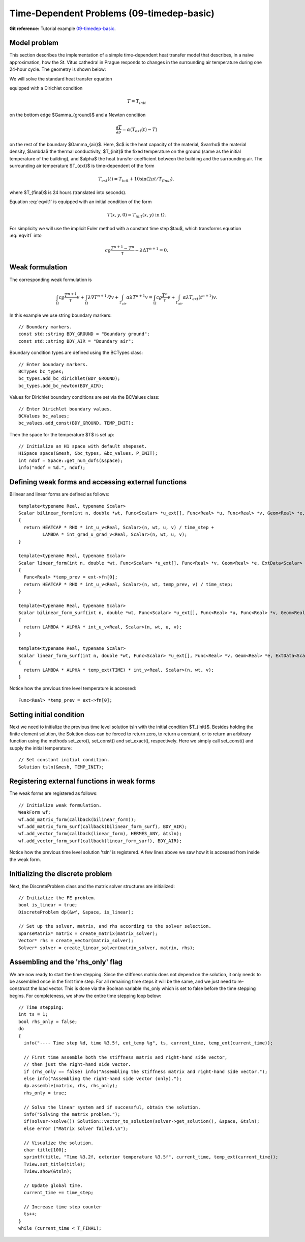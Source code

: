 Time-Dependent Problems (09-timedep-basic)
----------------------------------

**Git reference:** Tutorial example `09-timedep-basic <http://git.hpfem.org/hermes.git/tree/HEAD:/hermes2d/tutorial/09-timedep-basic>`_. 

Model problem
~~~~~~~~~~~~~

This section describes the implementation of a simple time-dependent
heat transfer model that describes, in a naive approximation, how the St. Vitus 
cathedral in Prague responds to changes in the surrounding air temperature
during one 24-hour cycle. The geometry is shown below:

.. image:: 09/vitus1.png
   :align: center
   :width: 400
   :height: 500
   :alt: Model geometry and temperature distribution after 24 hours.

We will solve the standard heat transfer equation

.. math::
    :label: eqvit1

       c \varrho\frac{\partial T}{\partial t} - \lambda \Delta T = 0

equipped with a Dirichlet condition

.. math::

     T = T_{init}

on the bottom edge $\Gamma_{ground}$ and a Newton condition

.. math::

     \frac{\partial T}{\partial \nu} = \alpha(T_{ext}(t) - T)

on the rest of the boundary $\Gamma_{air}$. Here, $c$ is the heat capacity of the material,
$\varrho$ the material density, $\lambda$ the thermal conductivity,
$T_{init}$ the fixed temperature on the
ground (same as the initial temperature of the building), and $\alpha$
the heat transfer coefficient 
between the building and the surrounding air. The surrounding air temperature
$T_{ext}$ is time-dependent of the form

.. math::

     T_{ext}(t) = T_{init} + 10\sin(2\pi t/T_{final}),

where $T_{final}$ is 24 hours (translated into seconds).

Equation :eq:`eqvit1` is equipped with an initial condition of the
form

.. math::

     T(x,y,0) = T_{init}(x,y) \ \ \ \mbox{in} \ \Omega.

For simplicity we will use the implicit Euler method with a constant
time step $\tau$, which transforms equation :eq:`eqvit1` into

.. math::

     c \varrho\frac{T^{n+1} - T^n}{\tau} - \lambda \Delta T^{n+1} = 0.

Weak formulation
~~~~~~~~~~~~~~~~

The corresponding weak formulation is

.. math::

     \int_{\Omega} c \varrho\frac{T^{n+1}}{\tau}v + \int_{\Omega} \lambda \nabla T^{n+1}\cdot \nabla v + \int_{\Gamma_{air}} \alpha \lambda T^{n+1}v = \int_{\Omega} c \varrho\frac{T^{n}}{\tau}v + \int_{\Gamma_{air}} \alpha \lambda T_{ext}(t^{n+1})v.

In this example we use string boundary markers::

    // Boundary markers.
    const std::string BDY_GROUND = "Boundary ground";
    const std::string BDY_AIR = "Boundary air";

Boundary condition types are defined using the BCTypes class::

    // Enter boundary markers.
    BCTypes bc_types;
    bc_types.add_bc_dirichlet(BDY_GROUND);
    bc_types.add_bc_newton(BDY_AIR);

Values for Dirichlet boundary conditions are set via the BCValues class::

    // Enter Dirichlet boundary values.
    BCValues bc_values;
    bc_values.add_const(BDY_GROUND, TEMP_INIT);

Then the space for the temperature $T$ is set up::

    // Initialize an H1 space with default shepeset.
    H1Space space(&mesh, &bc_types, &bc_values, P_INIT);
    int ndof = Space::get_num_dofs(&space);
    info("ndof = %d.", ndof);

Defining weak forms and accessing external functions
~~~~~~~~~~~~~~~~~~~~~~~~~~~~~~~~~~~~~~~~~~~~~~~~~~~~

Bilinear and linear forms are defined as follows::

    template<typename Real, typename Scalar>
    Scalar bilinear_form(int n, double *wt, Func<Scalar> *u_ext[], Func<Real> *u, Func<Real> *v, Geom<Real> *e, ExtData<Scalar> *ext)
    {
      return HEATCAP * RHO * int_u_v<Real, Scalar>(n, wt, u, v) / time_step +
             LAMBDA * int_grad_u_grad_v<Real, Scalar>(n, wt, u, v);
    }
  
    template<typename Real, typename Scalar>
    Scalar linear_form(int n, double *wt, Func<Scalar> *u_ext[], Func<Real> *v, Geom<Real> *e, ExtData<Scalar> *ext)
    {
      Func<Real> *temp_prev = ext->fn[0];
      return HEATCAP * RHO * int_u_v<Real, Scalar>(n, wt, temp_prev, v) / time_step;
    }
  
    template<typename Real, typename Scalar>
    Scalar bilinear_form_surf(int n, double *wt, Func<Scalar> *u_ext[], Func<Real> *u, Func<Real> *v, Geom<Real> *e, ExtData<Scalar> *ext)
    {
      return LAMBDA * ALPHA * int_u_v<Real, Scalar>(n, wt, u, v);
    }
  
    template<typename Real, typename Scalar>
    Scalar linear_form_surf(int n, double *wt, Func<Scalar> *u_ext[], Func<Real> *v, Geom<Real> *e, ExtData<Scalar> *ext)
    {
      return LAMBDA * ALPHA * temp_ext(TIME) * int_v<Real, Scalar>(n, wt, v);
    }

Notice how the previous time level temperature is accessed:

::

      Func<Real> *temp_prev = ext->fn[0];
    
Setting initial condition
~~~~~~~~~~~~~~~~~~~~~~~~~ 

Next we need to initialize the previous time level solution tsln with the initial condition $T_{init}$.
Besides holding the finite element solution, the Solution class
can be forced to return zero, to return a constant, or to return an arbitrary function
using the methods set_zero(), set_const() and set_exact(), respectively.
Here we simply call set_const() and supply the initial temperature::

    // Set constant initial condition.
    Solution tsln(&mesh, TEMP_INIT);

Registering external functions in weak forms
~~~~~~~~~~~~~~~~~~~~~~~~~~~~~~~~~~~~~~~~~~~~

The weak forms are registered as follows::

    // Initialize weak formulation.
    WeakForm wf;
    wf.add_matrix_form(callback(bilinear_form));
    wf.add_matrix_form_surf(callback(bilinear_form_surf), BDY_AIR);
    wf.add_vector_form(callback(linear_form), HERMES_ANY, &tsln);
    wf.add_vector_form_surf(callback(linear_form_surf), BDY_AIR);

Notice how the previous time level solution 'tsln' is registered. A few lines above
we saw how it is accessed from inside the weak form. 

Initializing the discrete problem
~~~~~~~~~~~~~~~~~~~~~~~~~~~~~~~~~

Next, the DiscreteProblem class and the matrix solver structures are initialized::

    // Initialize the FE problem.
    bool is_linear = true;
    DiscreteProblem dp(&wf, &space, is_linear);

    // Set up the solver, matrix, and rhs according to the solver selection.
    SparseMatrix* matrix = create_matrix(matrix_solver);
    Vector* rhs = create_vector(matrix_solver);
    Solver* solver = create_linear_solver(matrix_solver, matrix, rhs);

Assembling and the 'rhs_only' flag
~~~~~~~~~~~~~~~~~~~~~~~~~~~~~~~~~

We are now ready to start the time stepping. Since the stiffness matrix does
not depend on the solution, it only needs to be assembled once in the first time
step. For all remaining time steps it will be the same, and we just need to
re-construct the load vector. This is done via the Boolean variable rhs_only
which is set to false before the time stepping begins. For completeness, we show 
the entire time stepping loop below::

    // Time stepping:
    int ts = 1;
    bool rhs_only = false;
    do 
    {
      info("---- Time step %d, time %3.5f, ext_temp %g", ts, current_time, temp_ext(current_time));

      // First time assemble both the stiffness matrix and right-hand side vector,
      // then just the right-hand side vector.
      if (rhs_only == false) info("Assembling the stiffness matrix and right-hand side vector.");
      else info("Assembling the right-hand side vector (only).");
      dp.assemble(matrix, rhs, rhs_only);
      rhs_only = true;

      // Solve the linear system and if successful, obtain the solution.
      info("Solving the matrix problem.");
      if(solver->solve()) Solution::vector_to_solution(solver->get_solution(), &space, &tsln);
      else error ("Matrix solver failed.\n");

      // Visualize the solution.
      char title[100];
      sprintf(title, "Time %3.2f, exterior temperature %3.5f", current_time, temp_ext(current_time));
      Tview.set_title(title);
      Tview.show(&tsln);

      // Update global time.
      current_time += time_step;

      // Increase time step counter
      ts++;
    }
    while (current_time < T_FINAL);


